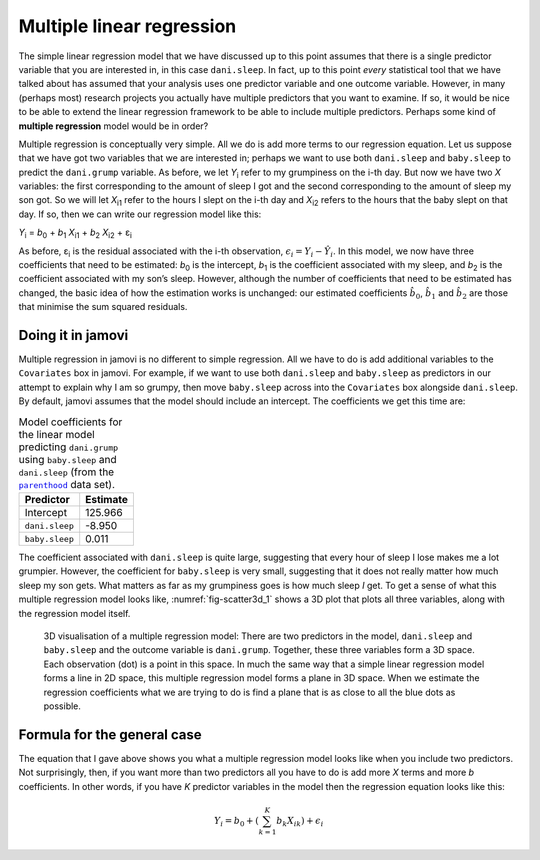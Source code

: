 .. sectionauthor:: `Danielle J. Navarro <https://djnavarro.net/>`_ and `David R. Foxcroft <https://www.davidfoxcroft.com/>`_

Multiple linear regression
--------------------------

The simple linear regression model that we have discussed up to this point
assumes that there is a single predictor variable that you are interested
in, in this case ``dani.sleep``. In fact, up to this point *every*
statistical tool that we have talked about has assumed that your analysis
uses one predictor variable and one outcome variable. However, in many
(perhaps most) research projects you actually have multiple predictors
that you want to examine. If so, it would be nice to be able to extend
the linear regression framework to be able to include multiple
predictors. Perhaps some kind of **multiple regression** model would be
in order?

Multiple regression is conceptually very simple. All we do is add more
terms to our regression equation. Let us suppose that we have got two
variables that we are interested in; perhaps we want to use both
``dani.sleep`` and ``baby.sleep`` to predict the ``dani.grump`` variable.
As before, we let *Y*\ :sub:`i` refer to my grumpiness on the i-th
day. But now we have two *X* variables: the first corresponding to
the amount of sleep I got and the second corresponding to the amount of
sleep my son got. So we will let *X*\ :sub:`i1` refer to the hours I slept
on the i-th day and *X*\ :sub:`i2` refers to the hours that the
baby slept on that day. If so, then we can write our regression model
like this:

| *Y*\ :sub:`i` = *b*\ :sub:`0` + *b*\ :sub:`1` *X*\ :sub:`i1` + *b*\ :sub:`2` *X*\ :sub:`i2` + ε\ :sub:`i`

As before, ε\ :sub:`i` is the residual associated with the i-th observation,
:math:`{\epsilon}_i = {Y}_i - \hat{Y}_i`. In this model, we now have three
coefficients that need to be estimated: *b*\ :sub:`0` is the intercept,
*b*\ :sub:`1` is the coefficient associated with my sleep, and *b*\ :sub:`2`
is the coefficient associated with my son’s sleep. However, although the
number of coefficients that need to be estimated has changed, the basic idea
of how the estimation works is unchanged: our estimated coefficients
:math:`\hat{b}_0`, :math:`\hat{b}_1` and :math:`\hat{b}_2` are those that
minimise the sum squared residuals.

Doing it in jamovi
~~~~~~~~~~~~~~~~~~

Multiple regression in jamovi is no different to simple regression. All
we have to do is add additional variables to the ``Covariates`` box in
jamovi. For example, if we want to use both ``dani.sleep`` and
``baby.sleep`` as predictors in our attempt to explain why I am so
grumpy, then move ``baby.sleep`` across into the ``Covariates`` box
alongside ``dani.sleep``. By default, jamovi assumes that the model
should include an intercept. The coefficients we get this time are:

.. table:: Model coefficients for the linear model predicting ``dani.grump``
   using ``baby.sleep`` and ``dani.sleep`` (from the |parenthood|_ data set).
   :name: tab-parent_coeff

   +----------------+----------+
   | Predictor      | Estimate |
   +================+==========+
   | Intercept      |  125.966 |
   +----------------+----------+
   | ``dani.sleep`` |   -8.950 |
   +----------------+----------+
   | ``baby.sleep`` |    0.011 |   
   +----------------+----------+

The coefficient associated with ``dani.sleep`` is quite large, suggesting
that every hour of sleep I lose makes me a lot grumpier. However, the
coefficient for ``baby.sleep`` is very small, suggesting that it does not
really matter how much sleep my son gets. What matters as far as my
grumpiness goes is how much sleep *I* get. To get a sense of what this
multiple regression model looks like, :numref:`fig-scatter3d_1` shows a 3D
plot that plots all three variables, along with the regression model
itself.

.. ----------------------------------------------------------------------------

.. figure:: ../_images/lsj_scatter3d_1.*
   :alt: 3D visualisation of a multiple regression model
   :name: fig-scatter3d_1

   3D visualisation of a multiple regression model: There are two predictors in
   the model, ``dani.sleep`` and ``baby.sleep`` and the outcome variable is
   ``dani.grump``. Together, these three variables form a 3D space. Each
   observation (dot) is a point in this space. In much the same way that a
   simple linear regression model forms a line in 2D space, this multiple
   regression model forms a plane in 3D space. When we estimate the regression
   coefficients what we are trying to do is find a plane that is as close to all
   the blue dots as possible.
   
.. ----------------------------------------------------------------------------

Formula for the general case
~~~~~~~~~~~~~~~~~~~~~~~~~~~~

The equation that I gave above shows you what a multiple regression
model looks like when you include two predictors. Not surprisingly,
then, if you want more than two predictors all you have to do is add
more *X* terms and more *b* coefficients. In other words, if
you have *K* predictor variables in the model then the regression
equation looks like this:

.. math:: Y_i = b_0 + \left( \sum_{k=1}^K b_{k} X_{ik} \right) + \epsilon_i

.. ----------------------------------------------------------------------------

.. |parenthood|                        replace:: ``parenthood``
.. _parenthood:                        ../../_statics/data/parenthood.omv

